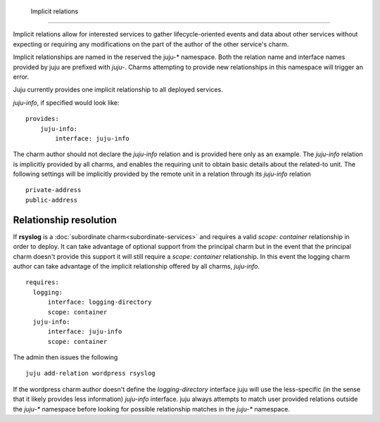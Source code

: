  Implicit relations
===================

Implicit relations allow for interested services to gather
lifecycle-oriented events and data about other services without
expecting or requiring any modifications on the part of the author of
the other service's charm.

Implicit relationships are named in the reserved the juju-*
namespace. Both the relation name and interface names provided by juju
are prefixed with `juju-`. Charms attempting to provide new
relationships in this namespace will trigger an error.

Juju currently provides one implicit relationship to all deployed
services.

`juju-info`, if specified would look like::

   provides:
       juju-info:
           interface: juju-info

The charm author should not declare the `juju-info` relation and is
provided here only as an example. The `juju-info` relation is
implicitly provided by all charms, and enables the requiring unit to
obtain basic details about the related-to unit. The following settings
will be implicitly provided by the remote unit in a relation through its
`juju-info` relation ::

     private-address
     public-address


Relationship resolution
-----------------------

If **rsyslog** is a :doc:`subordinate charm<subordinate-services>` and
requires a valid `scope: container` relationship in order to
deploy. It can take advantage of optional support from the principal
charm but in the event that the principal charm doesn't provide this
support it will still require a `scope: container` relationship. In
this event the logging charm author can take advantage of the implicit
relationship offered by all charms, `juju-info`. ::

   requires:
     logging:
         interface: logging-directory
         scope: container
     juju-info:
         interface: juju-info
         scope: container

The admin then issues the following  ::

    juju add-relation wordpress rsyslog

If the wordpress charm author doesn't define the `logging-directory`
interface juju will use the less-specific (in the sense that it likely
provides less information) `juju-info` interface. juju always attempts
to match user provided relations outside the `juju-*` namespace before
looking for possible relationship matches in the `juju-*` namespace.
